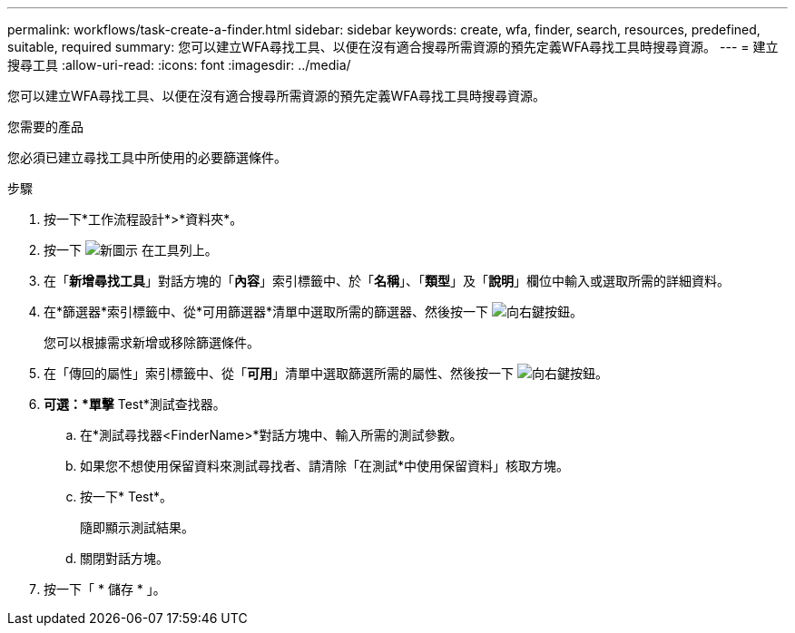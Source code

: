 ---
permalink: workflows/task-create-a-finder.html 
sidebar: sidebar 
keywords: create, wfa, finder, search, resources, predefined, suitable, required 
summary: 您可以建立WFA尋找工具、以便在沒有適合搜尋所需資源的預先定義WFA尋找工具時搜尋資源。 
---
= 建立搜尋工具
:allow-uri-read: 
:icons: font
:imagesdir: ../media/


[role="lead"]
您可以建立WFA尋找工具、以便在沒有適合搜尋所需資源的預先定義WFA尋找工具時搜尋資源。

.您需要的產品
您必須已建立尋找工具中所使用的必要篩選條件。

.步驟
. 按一下*工作流程設計*>*資料夾*。
. 按一下 image:../media/new_wfa_icon.gif["新圖示"] 在工具列上。
. 在「*新增尋找工具*」對話方塊的「*內容*」索引標籤中、於「*名稱*」、「*類型*」及「*說明*」欄位中輸入或選取所需的詳細資料。
. 在*篩選器*索引標籤中、從*可用篩選器*清單中選取所需的篩選器、然後按一下 image:../media/right_arrow_button.gif["向右鍵按鈕"]。
+
您可以根據需求新增或移除篩選條件。

. 在「傳回的屬性」索引標籤中、從「*可用*」清單中選取篩選所需的屬性、然後按一下 image:../media/right_arrow_button.gif["向右鍵按鈕"]。
. *可選：*單擊* Test*測試查找器。
+
.. 在*測試尋找器<FinderName>*對話方塊中、輸入所需的測試參數。
.. 如果您不想使用保留資料來測試尋找者、請清除「在測試*中使用保留資料」核取方塊。
.. 按一下* Test*。
+
隨即顯示測試結果。

.. 關閉對話方塊。


. 按一下「 * 儲存 * 」。

